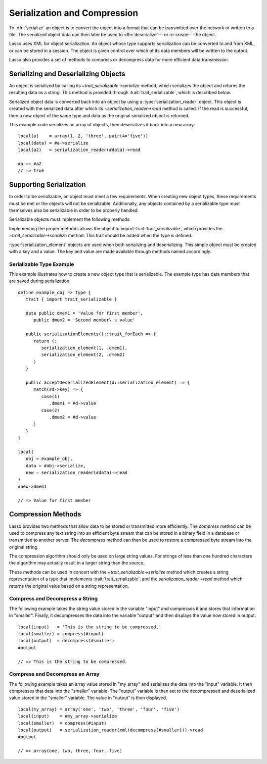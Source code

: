 .. _serialization-compression:

*****************************
Serialization and Compression
*****************************

To :dfn:`serialize` an object is to convert the object into a format that can be
transmitted over the network or written to a file. The serialized object data
can then later be used to :dfn:`deserialize`---or re-create---the object.

Lasso uses XML for object serialization. An object whose type supports
serialization can be converted to and from XML, or can be stored in a session.
The object is given control over which of its data members will be written to
the output.

Lasso also provides a set of methods to compress or decompress data for more
efficient data transmission.


Serializing and Deserializing Objects
=====================================

An object is serialized by calling its `~trait_serializable->serialize` method,
which serializes the object and returns the resulting data as a string. This
method is provided through :trait:`trait_serializable`, which is described
below.

Serialized object data is converted back into an object by using a
:type:`serialization_reader` object. This object is created with the serialized
data after which its `~serialization_reader->read` method is called. If the read
is successful, then a new object of the same type and data as the original
serialized object is returned.

.. type:: serialization_reader
.. method:: serialization_reader(s::string)
.. method:: serialization_reader(x::xml_element)

   Creates a :type:`serialization_reader` object. Can be instantiated with a
   string of XML or an :type:`xml_element` object.

.. member: serialization_reader->read()
.. member:: serialization_reader->read(x::xml_element= ?)

   Re-creates the serialized element.

This example code serializes an array of objects, then deserializes it back into
a new array::

   local(a)    = array(1, 2, 'three', pair(4='five'))
   local(data) = #a->serialize
   local(a2)   = serialization_reader(#data)->read

   #a == #a2
   // => true


Supporting Serialization
========================

In order to be serializable, an object must meet a few requirements. When
creating new object types, these requirements must be met or the objects will
not be serializable. Additionally, any objects contained by a serializable type
must themselves also be serializable in order to be properly handled.

Serializable objects must implement the following methods:

.. trait:: trait_serializable

.. require:: trait_serializable->onCreate()

   A serializable object must implement a zero parameter ``onCreate`` method.
   Note that if a type has no ``onCreate`` methods at all, then a suitable
   method is automatically added to the type to allow this requirement to be
   met. During deserialization, a new instance of the object is created. No
   parameters are passed at that point.

.. require:: trait_serializable->serializationElements()::trait_forEach

   This method is called during object serialization. It should return an array,
   staticarray, or some other suitable object containing each of the elements
   that should be serialized along with the target object.

   Each element in the return value should be a :type:`serialization_element`.
   These objects contain a key and a value. The key and the value must both be
   serializable. The key and the value can be objects of any type. They are both
   given back to the object when it is deserialized in order to return it to the
   state it was in when it was serialized to begin with.

.. require:: trait_serializable->acceptDeserializedElement(d::serialization_element)

   As an object is deserialized by a :type:`serialization_reader`, first a new
   instance is created, then this method is called once for each of the
   serialization elements that were originally included in the data. The
   :type:`serialization_element` items contain the keys and values used to
   re-create the original object state.

Implementing the proper methods allows the object to import
:trait:`trait_serializable`, which provides the `~trait_serializable->serialize`
method. This trait should be added when the type is defined.

.. provide:: trait_serializable->serialize()::string

   Serializes the object and returns the resulting data. That data can then be
   deserialized, re-creating an object with the correct data.

:type:`serialization_element` objects are used when both serializing and
deserializing. This simple object must be created with a key and a value. The
key and value are made available through methods named accordingly.

.. type:: serialization_element
.. method:: serialization_element(key, value)

   Create a new :type:`serialization_element` object with a key and value.

.. member:: serialization_element->key()
.. member:: serialization_element->value()

   These methods respectively return the key and value that was set when the
   object was created. Both the key and value can be objects of any serializable
   type.


Serializable Type Example
-------------------------

This example illustrates how to create a new object type that is serializable.
The example type has data members that are saved during serialization. ::

   define example_obj => type {
      trait { import trait_serializable }

      data public dmem1 = 'Value for first member',
         public dmem2 = 'Second member\'s value'

      public serializationElements()::trait_forEach => {
         return (:
            serialization_element(1, .dmem1),
            serialization_element(2, .dmem2)
         )
      }

      public acceptDeserializedElement(d::serialization_element) => {
         match(#d->key) => {
            case(1)
               .dmem1 = #d->value
            case(2)
               .dmem2 = #d->value
         }
      }
   }

   local(
      obj = example_obj,
      data = #obj->serialize,
      new = serialization_reader(#data)->read
   )
   #new->dmem1

   // => Value for first member


Compression Methods
===================

Lasso provides two methods that allow data to be stored or transmitted more
efficiently. The `compress` method can be used to compress any text string into
an efficient byte stream that can be stored in a binary field in a database or
transmitted to another server. The `decompress` method can then be used to
restore a compressed byte stream into the original string.

.. method:: compress(b::bytes)
.. method:: compress(s::string)

   Compresses a string or bytes object.

.. method:: uncompress(b::bytes)
.. method:: decompress(b::bytes)

   Decompresses a byte stream.

The compression algorithm should only be used on large string values. For
strings of less than one hundred characters the algorithm may actually result in
a larger string than the source.

These methods can be used in concert with the `~trait_serializable->serialize`
method which creates a string representation of a type that implements
:trait:`trait_serializable`, and the `serialization_reader->read` method which
returns the original value based on a string representation.


Compress and Decompress a String
--------------------------------

The following example takes the string value stored in the variable "input" and
compresses it and stores that information in "smaller". Finally, it decompresses
the data into the variable "output" and then displays the value now stored in
output. ::

   local(input)   = 'This is the string to be compressed.'
   local(smaller) = compress(#input)
   local(output)  = decompress(#smaller)
   #output

   // => This is the string to be compressed.


Compress and Decompress an Array
--------------------------------

The following example takes an array value stored in "my_array" and serializes
the data into the "input" variable. It then compresses that data into the
"smaller" variable. The "output" variable is then set to the decompressed and
deserialized value stored in the "smaller" variable. The value in "output" is
then displayed. ::

   local(my_array) = array('one', 'two', 'three', 'four', 'five')
   local(input)    = #my_array->serialize
   local(smaller)  = compress(#input)
   local(output)   = serialization_reader(xml(decompress(#smaller)))->read
   #output

   // => array(one, two, three, four, five)
